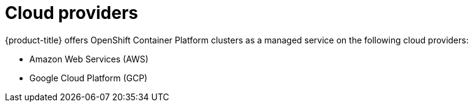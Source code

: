 // Module included in the following assemblies:
//
// * osd_architecture/osd_policy/osd-service-definition.adoc
:_content-type: CONCEPT
[id="cloud-providers_{context}"]
= Cloud providers

{product-title} offers OpenShift Container Platform clusters as a managed service on the following cloud providers:

* Amazon Web Services (AWS)
* Google Cloud Platform (GCP)